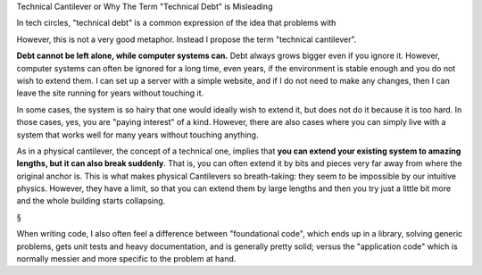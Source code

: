 Technical Cantilever or Why The Term "Technical Debt" is Misleading

In tech circles, "technical debt" is a common expression of the idea that problems with

However, this is not a very good metaphor. Instead I propose the term
"technical cantilever".



**Debt cannot be left alone, while computer systems can.** Debt always grows
bigger even if you ignore it. However, computer systems can often be ignored
for a long time, even years, if the environment is stable enough and you do not
wish to extend them. I can set up a server with a simple website, and if I do
not need to make any changes, then I can leave the site running for years
without touching it.

In some cases, the system is so hairy that one would ideally wish to extend it,
but does not do it because it is too hard. In those cases, yes, you are "paying
interest" of a kind. However, there are also cases where you can simply live
with a system that works well for many years without touching anything.

As in a physical cantilever, the concept of a technical one, implies that **you
can extend your existing system to amazing lengths, but it can also break
suddenly**. That is, you can often extend it by bits and pieces very far away
from where the original anchor is. This is what makes physical Cantilevers so
breath-taking: they seem to be impossible by our intuitive physics. However,
they have a limit, so that you can extend them by large lengths and then you
try just a little bit more and the whole building starts collapsing.

§

When writing code, I also often feel a difference between "foundational code",
which ends up in a library, solving generic problems, gets unit tests and heavy
documentation, and is generally pretty solid; versus the "application code"
which is normally messier and more specific to the problem at hand.



